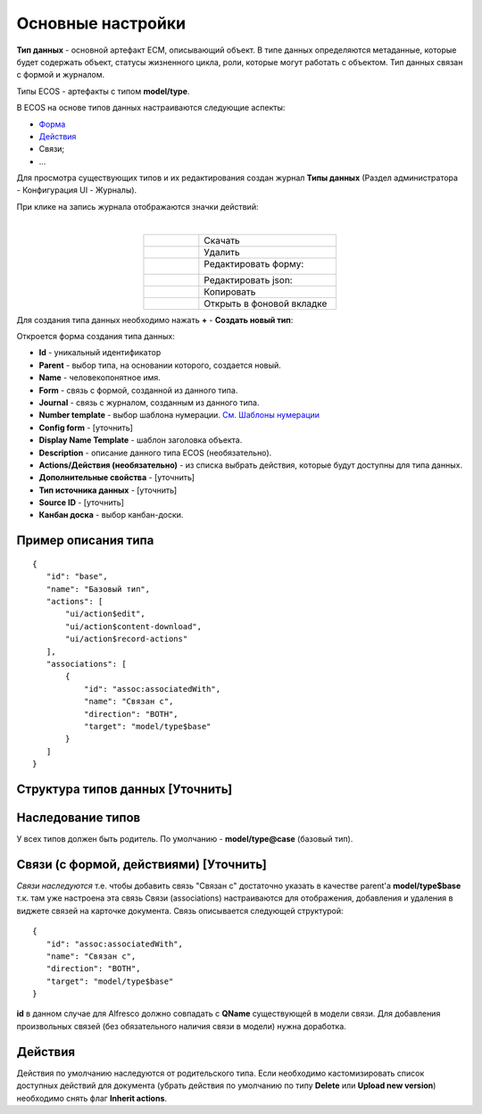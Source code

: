 Основные настройки
===================

**Тип данных** - основной артефакт ECM, описывающий объект. В типе данных определяются метаданные, которые будет содержать объект, статусы жизненного цикла, роли, которые могут работать с объектом. Тип данных связан с формой и журналом.

Типы ECOS - артефакты с типом **model/type**.

В ECOS  на основе типов данных настраиваются следующие аспекты:

* `Форма  <https://citeck-ecos.readthedocs.io/ru/latest/settings_kb/interface/forms.html>`_
* `Действия  <https://citeck-ecos.readthedocs.io/ru/latest/settings_kb/ui_actions.html>`_ 
*  Связи;
* ...


Для просмотра существующих типов и их редактирования создан журнал **Типы данных** (Раздел администратора - Конфигурация UI - Журналы).

.. image:: _static/case_type_1.png
       :width: 600
       :align: center

При клике на запись журнала отображаются значки действий:

.. image:: _static/type_icons.png
       :width: 200
       :align: center
       
|

.. list-table:: 
      :widths: 20 50
      :align: center

      * - |
 
            .. image:: _static/icon_1.png
                :width: 30

        - Скачать
      * - |
 
            .. image:: _static/icon_2.png
                :width: 30

        - Удалить
      * - |
 
            .. image:: _static/icon_3.png
                :width: 30

        - Редактировать форму:

            .. image:: _static/type_edit.png
                :width: 400

      * - |
 
            .. image:: _static/icon_4.png
                :width: 30

        - | Редактировать json:

            .. image:: _static/edit_type.png
                :width: 400
      * - |
 
            .. image:: _static/icon_5.png
                :width: 30

        - Копировать
      * - |
 
            .. image:: _static/icon_6.png
                :width: 30

        - Открыть в фоновой вкладке

Для создания типа данных необходимо нажать **+** - **Создать новый тип**:

.. image:: _static/type_new.png
       :width: 600
       :align: center

Откроется форма создания типа данных:

.. image:: _static/type_form_new.png
       :width: 600
       :align: center

- **Id** - уникальный идентификатор 
- **Parent** - выбор типа, на основании которого, создается новый.
- **Name** - человекопонятное имя. 
- **Form** -  связь с формой, созданной из данного типа.
- **Journal** - связь с журналом, созданным из данного типа.
- **Number template** - выбор шаблона нумерации. `См. Шаблоны нумерации <https://citeck-ecos.readthedocs.io/ru/latest/settings_kb/interface/number_template.html>`_
- **Config form** - [уточнить]
- **Display Name Template** - шаблон заголовка объекта.
- **Description** - описание данного типа ECOS (необязательно).
- **Actions/Действия (необязательно)** - из списка выбрать действия, которые будут доступны для типа данных.
- **Дополнительные свойства** - [уточнить]
- **Тип источника данных** - [уточнить]
- **Source ID** - [уточнить]
- **Канбан доска** - выбор канбан-доски.

Пример описания типа
----------------------
::

 {
    "id": "base",
    "name": "Базовый тип",
    "actions": [
        "ui/action$edit",
        "ui/action$content-download",
        "ui/action$record-actions"
    ],
    "associations": [
        {
            "id": "assoc:associatedWith",
            "name": "Связан с",
            "direction": "BOTH",
            "target": "model/type$base"
        }
    ]
 }

Структура типов данных [Уточнить]
-----------------------------------

Наследование типов
------------------

У всех типов должен быть родитель. По умолчанию - **model/type@case** (базовый тип).


Связи (с формой, действиями) [Уточнить]
----------------------------------------

*Связи наследуются* т.е. чтобы добавить связь "Связан с" достаточно указать в качестве parent'а **model/type$base** т.к. там уже настроена эта связь
Связи (associations) настраиваются для отображения, добавления и удаления в виджете связей на карточке документа.
Связь описывается следующей структурой::

 {
    "id": "assoc:associatedWith",
    "name": "Связан с",
    "direction": "BOTH",
    "target": "model/type$base"
 }

**id** в данном случае для Alfresco должно совпадать с **QName** существующей в модели связи. Для добавления произвольных связей (без обязательного наличия связи в модели) нужна доработка.

Действия
-----------
Действия по умолчанию наследуются от родительского типа.
Если необходимо кастомизировать список доступных действий для документа (убрать действия по умолчанию по типу **Delete** или **Upload new version**) необходимо снять флаг **Inherit actions**.





